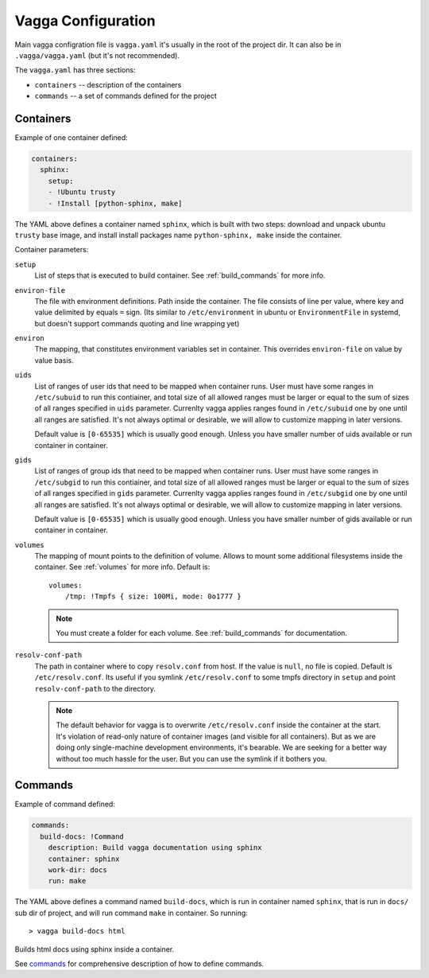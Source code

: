 ===================
Vagga Configuration
===================

Main vagga configration file is ``vagga.yaml`` it's usually in the root of the
project dir. It can also be in ``.vagga/vagga.yaml`` (but it's not recommended).

The ``vagga.yaml`` has three sections:

* ``containers`` -- description of the containers
* ``commands`` -- a set of commands defined for the project

.. _containers:

Containers
==========

Example of one container defined:

.. code-block:: yaml

  containers:
    sphinx:
      setup:
      - !Ubuntu trusty
      - !Install [python-sphinx, make]

The YAML above defines a container named ``sphinx``, which is built with two
steps: download and unpack ubuntu ``trusty`` base image, and install install
packages name ``python-sphinx, make``  inside the container.

Container parameters:

..
    ``default-command``
        This command is used when running ``vagga _run <container_name>``. Note
        that this command doesn't use ``command-wrapper``, so you may include that
        value explicitly
    ``command-wrapper``
        The wrapper script thats used to run anything inside container. For example
        setting the value to ``/usr/bin/env`` and running ``vagga _run cmd args``
        will actually run ``/usr/bin/env cmd args``. This may be either a string,
        which is treated as single command (e.g. no split by space), or a list.
    ``shell``
        The shell used to run commands with ``run`` key, and for ``vagga _run -S``.
        ``command-wrapper`` is not used for it. This may be either a string,
        which is treated as single command (e.g. no split by space), or a list.
        For usual shell must be ``[/bin/sh, -c]``.

``setup``
    List of steps that is executed to build container. See :ref:`build_commands`
    for more info.

``environ-file``
    The file with environment definitions. Path inside the container. The file
    consists of line per value, where key and value delimited by equals ``=``
    sign. (Its similar to ``/etc/environment`` in ubuntu or ``EnvironmentFile``
    in systemd, but doesn't support commands quoting and line wrapping yet)

``environ``
    The mapping, that constitutes environment variables set in container. This
    overrides ``environ-file`` on value by value basis.

``uids``
    List of ranges of user ids that need to be mapped when container runs.
    User must have some ranges in ``/etc/subuid`` to run this contiainer,
    and total size of all allowed ranges must be larger or equal to the sum of
    sizes of all ranges specified in ``uids`` parameter.  Currenlty vagga
    applies ranges found in ``/etc/subuid`` one by one until all ranges are
    satisfied. It's not always optimal or desirable, we will allow to customize
    mapping in later versions.

    Default value is ``[0-65535]`` which is usually good enough. Unless you
    have smaller number of uids available or run container in container.

``gids``
    List of ranges of group ids that need to be mapped when container runs.
    User must have some ranges in ``/etc/subgid`` to run this contiainer,
    and total size of all allowed ranges must be larger or equal to the sum of
    sizes of all ranges specified in ``gids`` parameter.  Currenlty vagga
    applies ranges found in ``/etc/subgid`` one by one until all ranges are
    satisfied. It's not always optimal or desirable, we will allow to customize
    mapping in later versions.

    Default value is ``[0-65535]`` which is usually good enough. Unless you
    have smaller number of gids available or run container in container.

``volumes``
    The mapping of mount points to the definition of volume. Allows to mount
    some additional filesystems inside the container. See :ref:`volumes` for more
    info. Default is::

        volumes:
            /tmp: !Tmpfs { size: 100Mi, mode: 0o1777 }

    .. note:: You must create a folder for each volume. See :ref:`build_commands` for
       documentation.

``resolv-conf-path``
    The path in container where to copy ``resolv.conf`` from host. If the value
    is ``null``, no file is copied.  Default is ``/etc/resolv.conf``. Its
    useful if you symlink ``/etc/resolv.conf`` to some tmpfs directory in
    ``setup`` and point ``resolv-conf-path`` to the directory.

    .. note:: The default behavior for vagga is to overwrite
       ``/etc/resolv.conf`` inside the container at the start. It's violation
       of read-only nature of container images (and visible for all
       containers). But as we are doing only single-machine development
       environments, it's bearable. We are seeking for a better way without too
       much hassle for the user. But you can use the symlink if it bothers you.


Commands
========

Example of command defined:

.. code-block:: yaml

   commands:
     build-docs: !Command
       description: Build vagga documentation using sphinx
       container: sphinx
       work-dir: docs
       run: make

The YAML above defines a command named ``build-docs``, which is run in
container named ``sphinx``, that is run in ``docs/`` sub dir of project, and
will run command ``make`` in container. So running::

    > vagga build-docs html

Builds html docs using sphinx inside a container.

See commands_ for comprehensive description of how to define commands.

.. _YAML: http://yaml.org
